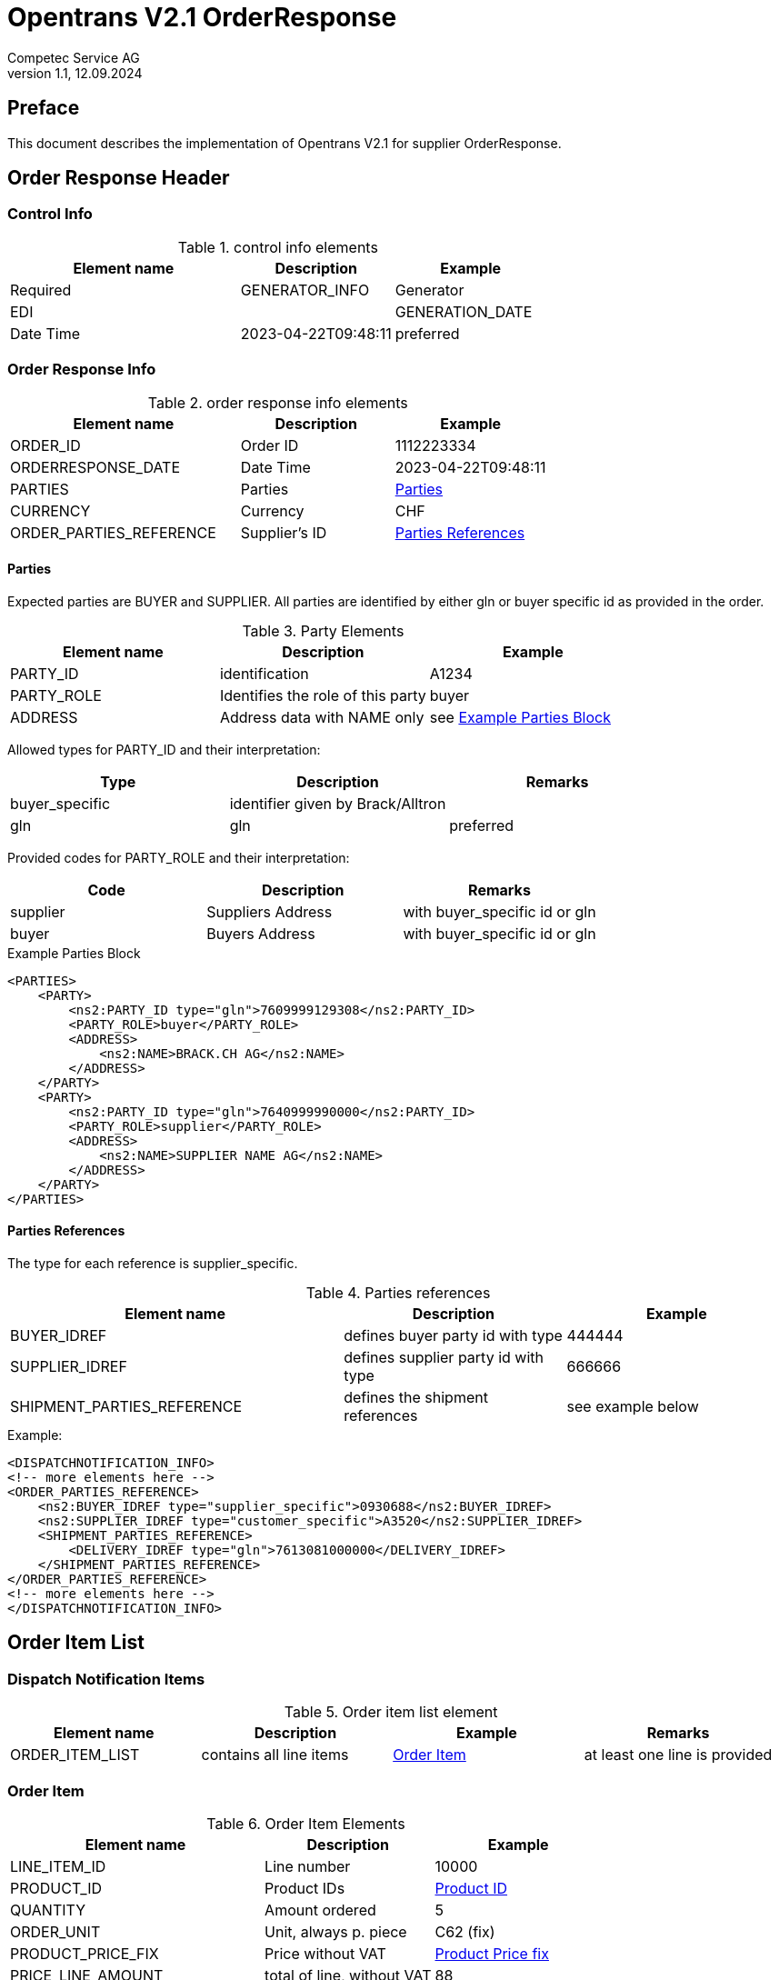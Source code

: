 = Opentrans V2.1 OrderResponse
Competec Service AG
:doctype: book
v1.1, 12.09.2024

[preface]
== Preface

This document describes the implementation of Opentrans V2.1 for supplier OrderResponse.

<<<

== Order Response Header

=== Control Info
.control info elements
[width="100%",options="header",cols="3,2,2"]
|====================================================================================
| Element name          | Description    | Example             | Required
| GENERATOR_INFO        | Generator      | EDI                 |
| GENERATION_DATE       | Date Time      | 2023-04-22T09:48:11 | preferred
|====================================================================================


=== Order Response Info
.order response info elements
[width="100%",options="header",cols="3,2,2"]
|====================================================================================
| Element name               | Description         | Example
| ORDER_ID                   | Order ID            | 1112223334
| ORDERRESPONSE_DATE         | Date Time           | 2023-04-22T09:48:11
| PARTIES                    | Parties             | <<Parties>>
| CURRENCY                   | Currency            | CHF
| ORDER_PARTIES_REFERENCE    | Supplier's ID       | <<OrderPartiesRef>>
|====================================================================================

<<<
[[Parties]]
Parties
^^^^^^
Expected parties are BUYER and SUPPLIER.
All parties are identified by either gln or buyer specific id as provided in the order.

.Party Elements
[width="100%",options="header"]
|=======================================================================
| Element name   | Description                       | Example
| PARTY_ID       | identification                    | A1234
| PARTY_ROLE     | Identifies the role of this party | buyer
| ADDRESS        | Address data with NAME only       | see <<ExampleParties>>
|=======================================================================

Allowed types for PARTY_ID and their interpretation:
[width="100%",options="header"]
|========================================================================
| Type              | Description                        | Remarks
| buyer_specific    | identifier given by Brack/Alltron  |
| gln               | gln                                | preferred
|========================================================================

Provided codes for PARTY_ROLE and their interpretation:
[width="100%",options="header"]
|========================================================================
| Code              | Description       | Remarks
| supplier          | Suppliers Address | with buyer_specific id or gln
| buyer             | Buyers Address    | with buyer_specific id or gln
|========================================================================


<<<
[[ExampleParties]]
.Example Parties Block
[source,xml]
----
<PARTIES>
    <PARTY>
        <ns2:PARTY_ID type="gln">7609999129308</ns2:PARTY_ID>
        <PARTY_ROLE>buyer</PARTY_ROLE>
        <ADDRESS>
            <ns2:NAME>BRACK.CH AG</ns2:NAME>
        </ADDRESS>
    </PARTY>
    <PARTY>
        <ns2:PARTY_ID type="gln">7640999990000</ns2:PARTY_ID>
        <PARTY_ROLE>supplier</PARTY_ROLE>
        <ADDRESS>
            <ns2:NAME>SUPPLIER NAME AG</ns2:NAME>
        </ADDRESS>
    </PARTY>
</PARTIES>
----

<<<

[[OrderPartiesRef]]
Parties References
^^^^^^^^^^^^^^^^^^
The type for each reference is supplier_specific.

.Parties references
[width="100%",options="header",cols="3,2,2"]
|=======================================================================
| Element name     | Description                          | Example
| BUYER_IDREF      | defines buyer party id with type     | 444444
| SUPPLIER_IDREF   | defines supplier party id with type  | 666666
| SHIPMENT_PARTIES_REFERENCE | defines the shipment references | see example below
|=======================================================================

.Example:
[source,xml]
----
<DISPATCHNOTIFICATION_INFO>
<!-- more elements here -->
<ORDER_PARTIES_REFERENCE>
    <ns2:BUYER_IDREF type="supplier_specific">0930688</ns2:BUYER_IDREF>
    <ns2:SUPPLIER_IDREF type="customer_specific">A3520</ns2:SUPPLIER_IDREF>
    <SHIPMENT_PARTIES_REFERENCE>
        <DELIVERY_IDREF type="gln">7613081000000</DELIVERY_IDREF>
    </SHIPMENT_PARTIES_REFERENCE>
</ORDER_PARTIES_REFERENCE>
<!-- more elements here -->
</DISPATCHNOTIFICATION_INFO>
----

<<<

== Order Item List

[[OrderItemList]]
Dispatch Notification Items
~~~~~~~~~~~~~~~~~~~~~~~~~~

.Order item list element
[width="100%",options="header"]
|===================================================================================
| Element name         | Description             | Example       | Remarks
| ORDER_ITEM_LIST      | contains all line items | <<OrderItem>> | at least one line is provided
|===================================================================================

[[OrderItem]]
=== Order Item

.Order Item Elements
[width="100%",options="header",cols="3,2,2"]
|=======================================================================
| Element name             | Description           | Example
| LINE_ITEM_ID             | Line number           | 10000
| PRODUCT_ID               | Product IDs           | <<ProductID>>
| QUANTITY                 | Amount ordered        | 5
| ORDER_UNIT               | Unit, always p. piece | C62 (fix)
| PRODUCT_PRICE_FIX        | Price without VAT     |  <<ProductPriceFix>>
| PRICE_LINE_AMOUNT        | total of line, without VAT | 88
| DELIVERY_DATE            | requested delivery date    | <<DeliveryDate>>
|=======================================================================

<<<

[[ProductID]]
==== Product ID

.Product Id elements
[width="90%",options="header"]
|=======================================================================
| Element name      | Description               | Example        | type
| SUPPLIER_PID      | Product id by supplier    | abc1234        | supplier_specific
| BUYER_PID         | Product id by buyer       | abc1234        | buyer_specific, <<GlossSku, sku>>
| INTERNATIONAL_PID | EAN Code, only if present | 7109806181210  | ean, if present
|=======================================================================

.Example:
[source,xml]
----
<PRODUCT_ID>
    <ns2:SUPPLIER_PID type="supplier_specific">AA123456</ns2:SUPPLIER_PID>
    <ns2:INTERNATIONAL_PID type="ean">7109806181210</ns2:INTERNATIONAL_PID>
    <ns2:BUYER_PID type="buyer_specific">123456</ns2:BUYER_PID>
</PRODUCT_ID>
----

<<<
[[ProductPriceFix]]
==== Product Price fix
Product prices are always provided without vat.

.Product price fix elemet
[width="90%",options="header"]
|=======================================================
| Element name  | Description        | Example
| PRICE_AMOUNT  | Price without VAT  | 8.8
|=======================================================

.Example:
[source,xml]
----
<PRODUCT_PRICE_FIX>
    <ns2:PRICE_AMOUNT>8.8</ns2:PRICE_AMOUNT>
</PRODUCT_PRICE_FIX>
----

<<<
[[DeliveryDate]]
==== Delivery Date
The delivery date is provided with start and end date, both are set to the same value and at start of Day.

.Delivery Date elements
[width="90%",options="header"]
|=======================================================
| Element name         | Description              | Example
| DELIVERY_START_DATE  | requested delivery date  | 2021-10-28T00:00:00
| DELIVERY_END_DATE    | requested delivery date  | 2021-10-28T00:00:00
|=======================================================

.Example:
[source,xml]
----
<DELIVERY_DATE type="fixed">
    <DELIVERY_START_DATE>2021-10-28T00:00:00</DELIVERY_START_DATE>
    <DELIVERY_END_DATE>2021-10-28T00:00:00</DELIVERY_END_DATE>
</DELIVERY_DATE>
----

<<<

[[OrderSummary]]
== Order Summary

.Order summary Elements
[width="90%",options="header"]
|=====================================================
| Element name      | Description              | Example
| TOTAL_ITEM_NUM    | Count of line items      | 1
| TOTAL_AMOUNT      | Sum of all line amounts  | 3205.56
|=====================================================

.Example:
[source,xml]
----
<ORDER_SUMMARY>
    <TOTAL_ITEM_NUM>2</TOTAL_ITEM_NUM>
    <TOTAL_AMOUNT>3206.56</TOTAL_AMOUNT>
</ORDER_SUMMARY>
----

<<<

== Appendix

=== Sample Order

[source,xml]
----
<?xml version="1.0" encoding="UTF-8" standalone="yes"?>
<ORDER version="2.1" type="standard" xmlns="http://www.opentrans.org/XMLSchema/2.1" xmlns:xmime="http://www.w3.org/2005/05/xmlmime" xmlns:ns2="http://www.bmecat.org/bmecat/2005" xmlns:ns4="http://www.w3.org/2000/09/xmldsig#">
	<ORDER_HEADER>
		<ORDER_INFO>
			<ORDER_ID>1990785210</ORDER_ID>
			<ORDER_DATE>2021-10-27T00:00:00</ORDER_DATE>
			<PARTIES>
				<PARTY>
					<ns2:PARTY_ID type="supplier_specific">0930688</ns2:PARTY_ID>
					<ns2:PARTY_ID type="gln">897</ns2:PARTY_ID>
					<PARTY_ROLE>buyer</PARTY_ROLE>
					<ADDRESS>
						<ns2:NAME>Alltron AG</ns2:NAME>
						<CONTACT_DETAILS>
							<ns2:CONTACT_NAME>Nadine Fuchs</ns2:CONTACT_NAME>
							<ns2:PHONE>+41 62 889 60 56</ns2:PHONE>
							<ns2:EMAILS>
								<ns2:EMAIL>nadine.fuchs@alltron.ch</ns2:EMAIL>
							</ns2:EMAILS>
						</CONTACT_DETAILS>
						<ns2:STREET>Hintermättlistr. 3</ns2:STREET>
						<ns2:ZIP>5506</ns2:ZIP>
						<ns2:CITY>Mägenwil</ns2:CITY>
						<ns2:COUNTRY_CODED>CH</ns2:COUNTRY_CODED>
						<ns2:VAT_ID>CHE-105.990.179 MWST</ns2:VAT_ID>
						<ns2:PHONE>062 889 88 88</ns2:PHONE>
					</ADDRESS>
				</PARTY>
				<PARTY>
					<ns2:PARTY_ID type="supplier_specific">0930688</ns2:PARTY_ID>
					<ns2:PARTY_ID type="gln">987</ns2:PARTY_ID>
					<PARTY_ROLE>delivery</PARTY_ROLE>
					<ADDRESS>
						<ns2:NAME>Alltron AG</ns2:NAME>
						<ns2:STREET>Rossgassmoos 10</ns2:STREET>
						<ns2:ZIP>6130</ns2:ZIP>
						<ns2:BOXNO>Ramps 5-8</ns2:BOXNO>
						<ns2:CITY>Willisau</ns2:CITY>
					</ADDRESS>
				</PARTY>
				<PARTY>
					<ns2:PARTY_ID type="customer_specific">A3520</ns2:PARTY_ID>
					<PARTY_ROLE>supplier</PARTY_ROLE>
					<ADDRESS>
						<ns2:NAME>Muster AG</ns2:NAME>
						<ns2:STREET>Samplestreet 1</ns2:STREET>
						<ns2:ZIP>8000</ns2:ZIP>
						<ns2:CITY>Zürich</ns2:CITY>
						<ns2:COUNTRY_CODED>CH</ns2:COUNTRY_CODED>
					</ADDRESS>
				</PARTY>
			</PARTIES>
			<ORDER_PARTIES_REFERENCE>
				<ns2:BUYER_IDREF type="supplier_specific">0930688</ns2:BUYER_IDREF>
				<ns2:SUPPLIER_IDREF type="customer_specific">A3520</ns2:SUPPLIER_IDREF>
				<SHIPMENT_PARTIES_REFERENCE>
					<DELIVERY_IDREF type="gln">987</DELIVERY_IDREF>
				</SHIPMENT_PARTIES_REFERENCE>
			</ORDER_PARTIES_REFERENCE>
			<ns2:CURRENCY>CHF</ns2:CURRENCY>
		</ORDER_INFO>
	</ORDER_HEADER>
	<ORDER_ITEM_LIST>
		<ORDER_ITEM>
			<LINE_ITEM_ID>10000</LINE_ITEM_ID>
			<PRODUCT_ID>
				<ns2:SUPPLIER_PID type="supplier_specific">111363</ns2:SUPPLIER_PID>
				<ns2:INTERNATIONAL_PID type="ean">7109806181210</ns2:INTERNATIONAL_PID>
				<ns2:BUYER_PID type="buyer_specific">345087</ns2:BUYER_PID>
			</PRODUCT_ID>
			<QUANTITY>5</QUANTITY>
			<ns2:ORDER_UNIT>C62</ns2:ORDER_UNIT>
			<PRODUCT_PRICE_FIX>
				<ns2:PRICE_AMOUNT>41.06</ns2:PRICE_AMOUNT>
			</PRODUCT_PRICE_FIX>
			<PRICE_LINE_AMOUNT>205.3</PRICE_LINE_AMOUNT>
			<DELIVERY_DATE type="fixed">
				<DELIVERY_START_DATE>2021-10-28T00:00:00</DELIVERY_START_DATE>
				<DELIVERY_END_DATE>2021-10-28T00:00:00</DELIVERY_END_DATE>
			</DELIVERY_DATE>
		</ORDER_ITEM>
		<ORDER_ITEM>
			<LINE_ITEM_ID>20000</LINE_ITEM_ID>
			<PRODUCT_ID>
				<ns2:SUPPLIER_PID type="supplier_specific">175892</ns2:SUPPLIER_PID>
				<ns2:BUYER_PID type="buyer_specific">1210754</ns2:BUYER_PID>
			</PRODUCT_ID>
			<QUANTITY>30</QUANTITY>
			<ns2:ORDER_UNIT>C62</ns2:ORDER_UNIT>
			<PRODUCT_PRICE_FIX>
				<ns2:PRICE_AMOUNT>7.1</ns2:PRICE_AMOUNT>
			</PRODUCT_PRICE_FIX>
			<PRICE_LINE_AMOUNT>213</PRICE_LINE_AMOUNT>
			<DELIVERY_DATE type="fixed">
				<DELIVERY_START_DATE>2021-10-28T00:00:00</DELIVERY_START_DATE>
				<DELIVERY_END_DATE>2021-10-28T00:00:00</DELIVERY_END_DATE>
			</DELIVERY_DATE>
		</ORDER_ITEM>
	</ORDER_ITEM_LIST>
	<ORDER_SUMMARY>
		<TOTAL_ITEM_NUM>2</TOTAL_ITEM_NUM>
		<TOTAL_AMOUNT>3206.56</TOTAL_AMOUNT>
	</ORDER_SUMMARY>
</ORDER>

----

<<<

[glossary]
== Glossary

[glossary]
[[GlossSku]]
sku::
Stock Keeping Unit, product id by competec.
